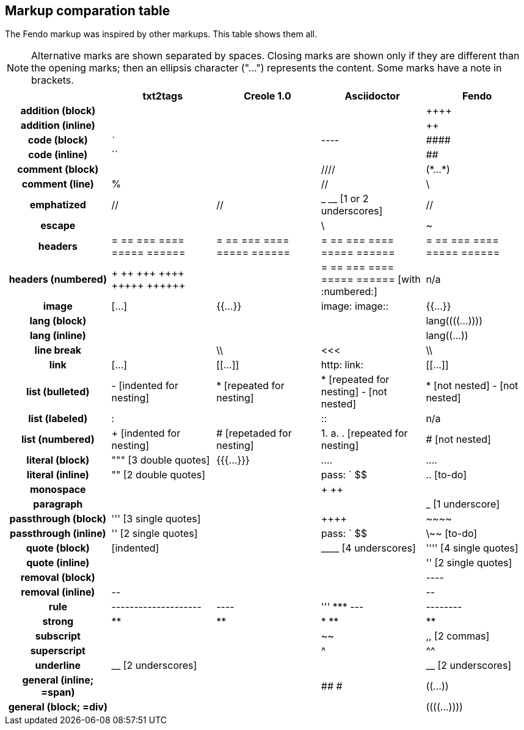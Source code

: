 // = Markup
// :author: Marcos Cruz (programandala.net)

// Last modified 201812201932
// See change log at the end of the file

== Markup comparation table

The Fendo markup was inspired by other markups. This table shows them
all.

NOTE: Alternative marks are shown separated by spaces. Closing marks
are shown only if they are different than the opening marks; then an
ellipsis character ("…") represents the content. Some marks have a
note in brackets.

[cols="h,<,<,<,<"]
|===
| | txt2tags | Creole 1.0 | Asciidoctor | Fendo

| addition (block)
|
|
|
| &#43;&#43;&#43;&#43;

| addition (inline)
|
|
|
| &#43;&#43;

| code (block)
| ```
|
| ----
| \####

| code (inline)
| ``
|
|
| ##

| comment (block)
|
|
| ////
| (\*…*)

| comment (line)
| %
|
| //
| \

| emphatized
| //
| //
| _ __ [1 or 2 underscores]
| //

| escape
|
|
| \
| ~

| headers
| = == === ==== ===== ======
| = == === ==== ===== ======
| = == === ==== ===== ======
| = == === ==== ===== ======

| headers (numbered)
| &#43; &#43;&#43; &#43;&#43;&#43; &#43;&#43;&#43;&#43; &#43;&#43;&#43;&#43;&#43; &#43;&#43;&#43;&#43;&#43;&#43;
|
| = == === ==== ===== ====== [with :numbered:]
| n/a

| image
| […]
| {{…}}
| image: image::
| {{…}}

| lang (block)
|
|
|
| lang&#40;&#40;&#40;&#40;…))))

| lang (inline)
|
|
|
| lang&#40;&#40;…))

| line break
|
| \\
| <<<
| \\

| link
| […]
| [[…]]
| http: link:
| [[…]]

| list (bulleted)
| - [indented for nesting]
| * [repeated for nesting]
| * [repeated for nesting] - [not nested]
| * [not nested] - [not nested]

| list (labeled)
| &#58;
|
| &#58;&#58;
| n/a

| list (numbered)
| + [indented for nesting]
| # [repetaded for nesting]
| 1. a. . [repeated for nesting]
| # [not nested]

| literal (block)
| """ [3 double quotes]
| {{{…}}}
| ....
| ....

| literal (inline)
| "" [2 double quotes]
|
| pass: ` $$
| .. [to-do]

| monospace
|
|
| + ++
|

| paragraph
|
|
|
| _ [1 underscore]

| passthrough (block)
| &#39;&#39;&#39; [3 single quotes]
|
| &#43;&#43;&#43;&#43;
| \~~~~

| passthrough (inline)
| &#39;&#39; [2 single quotes]
|
| pass: ` $$
| \~~ [to-do]

| quote (block)
| [indented]
|
| &#95;&#95;&#95;&#95; [4 underscores]
| &#39;&#39;&#39;&#39; [4 single quotes]

| quote (inline)
|
|
|
| &#39;&#39; [2 single quotes]

| removal (block)
|
|
|
| ----

| removal (inline)
| \--
|
|
| \--

| rule
| --------------------
| ----
| &#39;&#39;&#39; \*** ---
| --------

| strong
| **
| **
| * **
| **

| subscript
|
|
| ~~
| ,, [2 commas]

| superscript
|
|
| ^
| ^^

| underline
| &#95;&#95; [2 underscores]
|
|
| &#95;&#95; [2 underscores]

| general (inline; =span)
|
|
| ## #
| &#40;&#40;…))

| general (block; =div)
|
|
|
| &#40;&#40;&#40;&#40;…))))

|===

// =============================================================
// Change log

// 2014-04-07: Start as part of <fendo.to-do.txt>. First table, with
// current Fendo, future Fendo and Asciidoctor. Unfinished.
//
// 2014-04-20: Extracted to <fendo.to-do.markup.adoc>. Completed.
// Added Creole and Simplilo. Columns reordered.
//
// 2014-04-21: Added txt2tags. Fixes.
//
// 2014-07-13: Updated.
//
// 2017-06-20: Rename to <TO-DO_markup.adoc>.
//
// 2018-12-08: Prepare for the manual. Remove columns of Fendo A-03
// and Simplilo A-08.

// =============================================================

